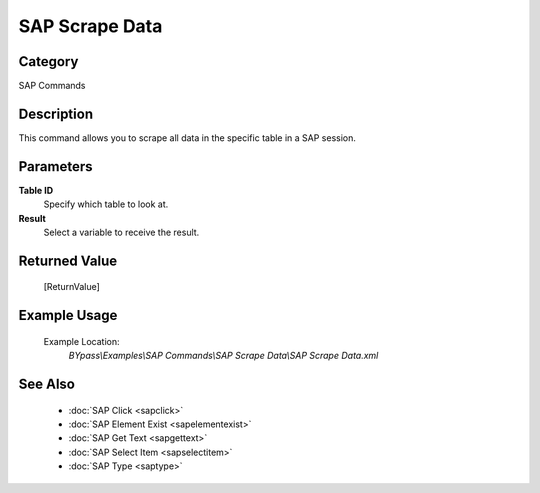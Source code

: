 SAP Scrape Data
===============

Category
--------
SAP Commands

Description
-----------

This command allows you to scrape all data in the specific table in a SAP session.

Parameters
----------

**Table ID**
	Specify which table to look at.

**Result**
	Select a variable to receive the result.



Returned Value
--------------
	[ReturnValue]

Example Usage
-------------

	Example Location:  
		`BYpass\\Examples\\SAP Commands\\SAP Scrape Data\\SAP Scrape Data.xml`

See Also
--------
	- :doc:`SAP Click <sapclick>`
	- :doc:`SAP Element Exist <sapelementexist>`
	- :doc:`SAP Get Text <sapgettext>`
	- :doc:`SAP Select Item <sapselectitem>`
	- :doc:`SAP Type <saptype>`

	
